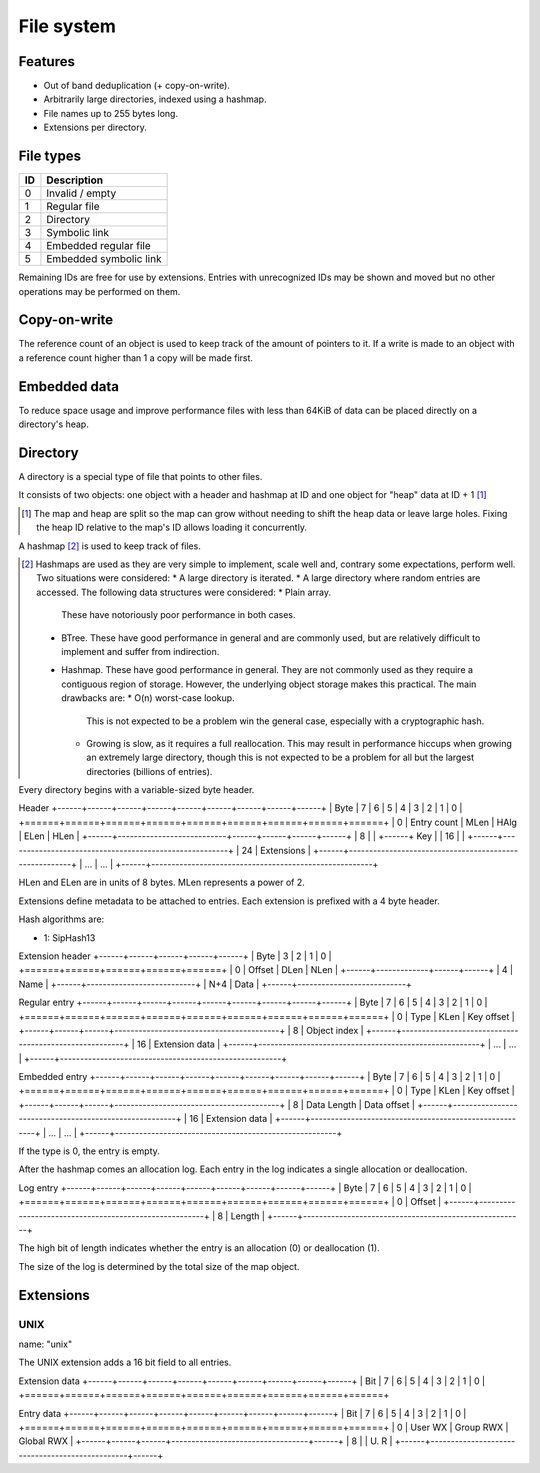 File system
===========

Features
--------

* Out of band deduplication (+ copy-on-write).
* Arbitrarily large directories, indexed using a hashmap.
* File names up to 255 bytes long.
* Extensions per directory.


File types
----------

+------+-----------------------------+
|  ID  |         Description         |
+======+=============================+
|    0 | Invalid / empty             |
+------+-----------------------------+
|    1 | Regular file                |
+------+-----------------------------+
|    2 | Directory                   |
+------+-----------------------------+
|    3 | Symbolic link               |
+------+-----------------------------+
|    4 | Embedded regular file       |
+------+-----------------------------+
|    5 | Embedded symbolic link      |
+------+-----------------------------+

Remaining IDs are free for use by extensions.
Entries with unrecognized IDs may be shown and moved but no other operations
may be performed on them.


Copy-on-write
-------------

The reference count of an object is used to keep track of the amount of
pointers to it.
If a write is made to an object with a reference count higher than 1 a copy
will be made first.


Embedded data
-------------

To reduce space usage and improve performance files with less than 64KiB of
data can be placed directly on a directory's heap.


Directory
---------

A directory is a special type of file that points to other files.

It consists of two objects: one object with a header and hashmap at ID
and one object for "heap" data at ID + 1 [#two_objects]_

.. [#two_objects] The map and heap are split so the map can grow without
   needing to shift the heap data or leave large holes.
   Fixing the heap ID relative to the map's ID allows loading it concurrently.

A hashmap [#hashmap]_ is used to keep track of files.

.. [#hashmap] Hashmaps are used as they are very simple to implement, scale
   well and, contrary some expectations, perform well.
   Two situations were considered:
   * A large directory is iterated.
   * A large directory where random entries are accessed.
   The following data structures were considered:
   * Plain array.
     These have notoriously poor performance in both cases.
   * BTree.
     These have good performance in general and are commonly used, but
     are relatively difficult to implement and suffer from indirection.
   * Hashmap. These have good performance in general.
     They are not commonly used as they require a contiguous region of storage.
     However, the underlying object storage makes this practical.
     The main drawbacks are:
     * O(n) worst-case lookup.
       This is not expected to be a problem win the general case, especially
       with a cryptographic hash.
     * Growing is slow, as it requires a full reallocation.
       This may result in performance hiccups when growing an extremely large
       directory, though this is not expected to be a problem for all but the
       largest directories (billions of entries).

Every directory begins with a variable-sized byte header.

Header
+------+------+------+------+------+------+------+------+------+
| Byte |    7 |    6 |    5 |    4 |    3 |    2 |    1 |    0 |
+======+======+======+======+======+======+======+======+======+
|    0 |        Entry count        | MLen | HAlg | ELen | HLen |
+------+---------------------------+------+------+------+------+
|    8 |                                                       |
+------+                          Key                          |
|   16 |                                                       |
+------+-------------------------------------------------------+
|   24 |                      Extensions                       |
+------+-------------------------------------------------------+
|  ... |                          ...                          |
+------+-------------------------------------------------------+

HLen and ELen are in units of 8 bytes.
MLen represents a power of 2.

Extensions define metadata to be attached to entries.
Each extension is prefixed with a 4 byte header.

Hash algorithms are:

* 1: SipHash13

Extension header
+------+------+------+------+------+
| Byte |    3 |    2 |    1 |    0 |
+======+======+======+======+======+
|    0 |   Offset    | DLen | NLen |
+------+-------------+------+------+
|    4 |           Name            |
+------+---------------------------+
|  N+4 |           Data            |
+------+---------------------------+

Regular entry
+------+------+------+------+------+------+------+------+------+
| Byte |    7 |    6 |    5 |    4 |    3 |    2 |    1 |    0 |
+======+======+======+======+======+======+======+======+======+
|    0 | Type | KLen |               Key offset                |
+------+------+------+-----------------------------------------+
|    8 |                     Object index                      |
+------+-------------------------------------------------------+
|   16 |                    Extension data                     |
+------+-------------------------------------------------------+
|  ... |                          ...                          |
+------+-------------------------------------------------------+

Embedded entry
+------+------+------+------+------+------+------+------+------+
| Byte |    7 |    6 |    5 |    4 |    3 |    2 |    1 |    0 |
+======+======+======+======+======+======+======+======+======+
|    0 | Type | KLen |               Key offset                |
+------+------+------+-----------------------------------------+
|    8 | Data Length |               Data offset               |
+------+-------------------------------------------------------+
|   16 |                    Extension data                     |
+------+-------------------------------------------------------+
|  ... |                          ...                          |
+------+-------------------------------------------------------+

If the type is 0, the entry is empty.

After the hashmap comes an allocation log.
Each entry in the log indicates a single allocation or deallocation.

Log entry
+------+------+------+------+------+------+------+------+------+
| Byte |    7 |    6 |    5 |    4 |    3 |    2 |    1 |    0 |
+======+======+======+======+======+======+======+======+======+
|    0 |                        Offset                         |
+------+-------------------------------------------------------+
|    8 |                        Length                         |
+------+-------------------------------------------------------+

The high bit of length indicates whether the entry is an allocation (0)
or deallocation (1).

The size of the log is determined by the total size of the map object.


Extensions
----------

UNIX 
~~~~

name: "unix"

The UNIX extension adds a 16 bit field to all entries.

Extension data
+------+------+------+------+------+------+------+------+------+
| Bit  |    7 |    6 |    5 |    4 |    3 |    2 |    1 |    0 |
+======+======+======+======+======+======+======+======+======+

Entry data
+------+------+------+------+------+------+------+------+------+
| Bit  |    7 |    6 |    5 |    4 |    3 |    2 |    1 |    0 |
+======+======+======+======+======+======+======+======+======+
|    0 |   User WX   |     Group RWX      |     Global RWX     |
+------+------+------+----------------------------------+------+
|    8 |                                                | U. R |
+------+------------------------------------------------+------+
